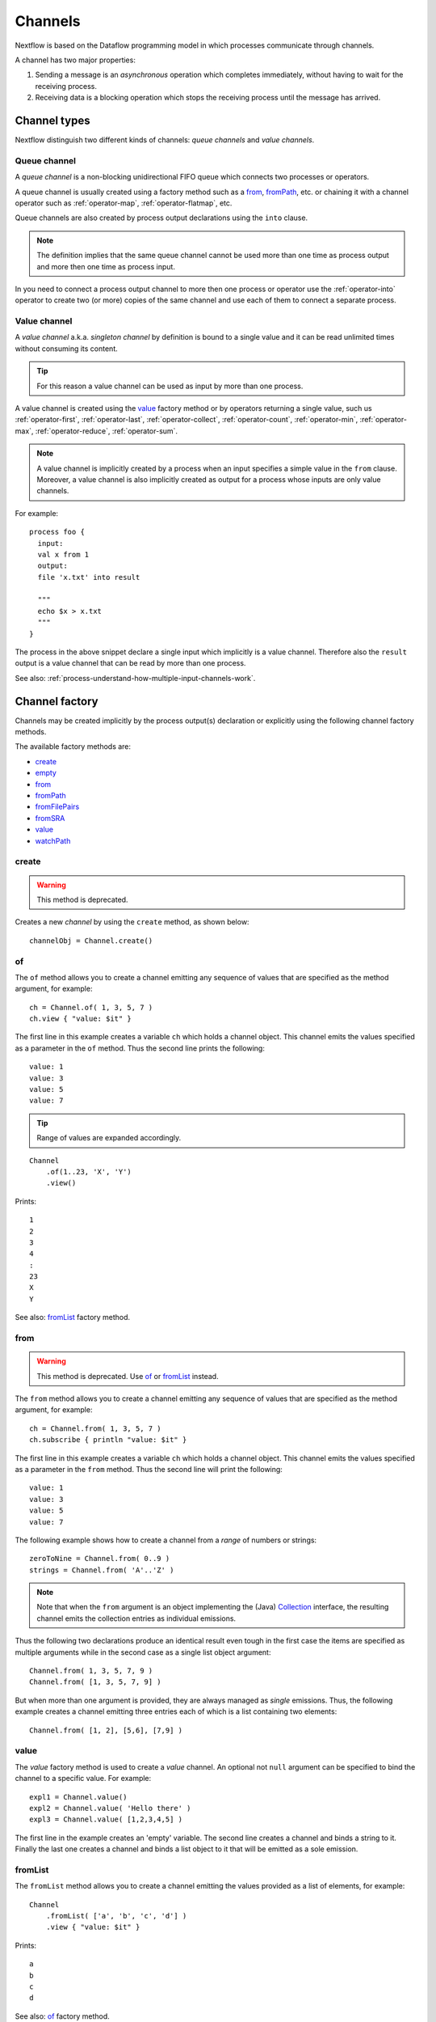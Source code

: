 .. _channel-page:

********
Channels
********

Nextflow is based on the Dataflow programming model in which processes communicate through channels.

A channel has two major properties:

#. Sending a message is an `asynchronous` operation which completes immediately,
   without having to wait for the receiving process.

#. Receiving data is a blocking operation which stops the receiving process until the message has arrived.

.. _channel-types:

Channel types
=============

Nextflow distinguish two different kinds of channels: `queue channels` and `value channels`.

.. _channel-type-queue:

Queue channel
-------------

A `queue channel` is a non-blocking unidirectional FIFO queue which connects two processes or operators.

A queue channel is usually created using a factory method such as a `from`_, `fromPath`_, etc.
or chaining it with a channel operator such as :ref:`operator-map`, :ref:`operator-flatmap`, etc.

Queue channels are also created by process output declarations using the ``into`` clause.

.. note:: The definition implies that the same queue channel cannot be used more than one time as process
 output and more then one time as process input.

In you need to connect a process output channel to more then one process or operator use the
:ref:`operator-into` operator to create two (or more) copies of the same channel and use each
of them to connect a separate process.

.. _channel-type-value:

Value channel
-------------

A `value channel` a.k.a. *singleton channel* by definition is bound to a single value and it can be read
unlimited times without consuming its content.

.. tip:: For this reason a value channel can be used as input by more than one process.

A value channel is created using the `value`_ factory method or by operators returning
a single value, such us :ref:`operator-first`, :ref:`operator-last`, :ref:`operator-collect`,
:ref:`operator-count`, :ref:`operator-min`, :ref:`operator-max`, :ref:`operator-reduce`, :ref:`operator-sum`.


.. note:: A value channel is implicitly created by a process when an input specifies a simple value
  in the ``from`` clause.
  Moreover, a value channel is also implicitly created as output for a process whose
  inputs are only value channels.

For example::

    process foo {
      input:
      val x from 1
      output:
      file 'x.txt' into result

      """
      echo $x > x.txt
      """
    }

The process in the above snippet declare a single input which implicitly is a value channel.
Therefore also the ``result`` output is a value channel that can be read by more than one process.

See also: :ref:`process-understand-how-multiple-input-channels-work`.

.. _channel-factory:

Channel factory
===============

Channels may be created implicitly by the process output(s) declaration or explicitly using the following channel
factory methods.

The available factory methods are:

* `create`_
* `empty`_
* `from`_
* `fromPath`_
* `fromFilePairs`_
* `fromSRA`_
* `value`_
* `watchPath`_

.. _channel-create:

create
------

.. warning::
    This method is deprecated.

Creates a new `channel` by using the ``create`` method, as shown below::

    channelObj = Channel.create()


.. _channel-of:

of
--

The ``of`` method allows you to create a channel emitting any sequence of values that are specified as the method argument,
for example::

    ch = Channel.of( 1, 3, 5, 7 )
    ch.view { "value: $it" }

The first line in this example creates a variable ``ch`` which holds a channel object. This channel emits the values
specified as a parameter in the ``of`` method. Thus the second line prints the following::

    value: 1
    value: 3
    value: 5
    value: 7


.. tip::
    Range of values are expanded accordingly.

::

    Channel
        .of(1..23, 'X', 'Y')
        .view()

Prints::

    1
    2
    3
    4
    :
    23
    X
    Y

See also: `fromList`_ factory method.

.. _channel-from:

from
----

.. warning:: This method is deprecated. Use `of`_ or `fromList`_ instead.

The ``from`` method allows you to create a channel emitting any sequence of values that are specified as the method argument,
for example::

    ch = Channel.from( 1, 3, 5, 7 )
    ch.subscribe { println "value: $it" }

The first line in this example creates a variable ``ch`` which holds a channel object. This channel emits the values
specified as a parameter in the ``from`` method. Thus the second line will print the following::

    value: 1
    value: 3
    value: 5
    value: 7


The following example shows how to create a channel from a `range` of numbers or strings::

    zeroToNine = Channel.from( 0..9 )
    strings = Channel.from( 'A'..'Z' )



.. note:: Note that when the ``from`` argument is an object implementing the (Java)
  `Collection <http://docs.oracle.com/javase/7/docs/api/java/util/Collection.html>`_ interface, the resulting channel
  emits the collection entries as individual emissions.

Thus the following two declarations produce an identical result even tough in the first case the items are specified
as multiple arguments while in the second case as a single list object argument::

    Channel.from( 1, 3, 5, 7, 9 )
    Channel.from( [1, 3, 5, 7, 9] )


But when more than one argument is provided, they are always managed as `single` emissions. Thus, the following example
creates a channel emitting three entries each of which is a list containing two elements::

    Channel.from( [1, 2], [5,6], [7,9] )



.. _channel-value:

value
-----

The `value` factory method is used to create a *value* channel. An optional not ``null`` argument
can be specified to bind the channel to a specific value. For example::


    expl1 = Channel.value()
    expl2 = Channel.value( 'Hello there' )
    expl3 = Channel.value( [1,2,3,4,5] )


The first line in the example creates an 'empty' variable. The second line creates a channel and binds a string to it.
Finally the last one creates a channel and binds a list object to it that will be emitted as a sole emission.


.. _channel-fromlist:

fromList
--------

The ``fromList`` method allows you to create a channel emitting the values provided as a list of elements,
for example::

    Channel
        .fromList( ['a', 'b', 'c', 'd'] )
        .view { "value: $it" }

Prints::

    a
    b
    c
    d


See also: `of`_ factory method.

.. _channel-path:

fromPath
--------

You can create a channel emitting one or more file paths by using the ``fromPath`` method and specifying a path string
as an argument. For example::

    myFileChannel = Channel.fromPath( '/data/some/bigfile.txt' )

The above line creates a channel and binds to it a `Path <http://docs.oracle.com/javase/7/docs/api/java/nio/file/Path.html>`_
item referring the specified file.

.. note:: It does not check the file existence.

Whenever the ``fromPath`` argument contains a ``*`` or ``?`` wildcard character it is interpreted as a `glob`_ path matcher.
For example::

    myFileChannel = Channel.fromPath( '/data/big/*.txt' )


This example creates a channel and emits as many ``Path`` items as there are files with ``txt`` extension in the ``/data/big`` folder.

.. tip:: Two asterisks, i.e. ``**``, works like ``*`` but crosses directory boundaries.
  This syntax is generally used for matching complete paths. Curly brackets specify a collection of sub-patterns.

For example::

    files = Channel.fromPath( 'data/**.fa' )
    moreFiles = Channel.fromPath( 'data/**/*.fa' )
    pairFiles = Channel.fromPath( 'data/file_{1,2}.fq' )

The first line returns a channel emitting the files ending with the suffix ``.fa`` in the ``data`` folder `and` recursively
in all its sub-folders. While the second one only emits the files which have the same suffix in `any` sub-folder in the ``data`` path.
Finally the last example emits two files: ``data/file_1.fq`` and ``data/file_2.fq``.

.. note:: As in Linux Bash the ``*`` wildcard does not match against hidden files (i.e. files whose name start with a ``.`` character).

In order to include hidden files, you need to start your pattern with a period character or specify the ``hidden: true`` option. For example::

    expl1 = Channel.fromPath( '/path/.*' )
    expl2 = Channel.fromPath( '/path/.*.fa' )
    expl3 = Channel.fromPath( '/path/*', hidden: true )


The first example returns all hidden files in the specified path. The second one returns all hidden files
ending with the ``.fa`` suffix. Finally the last example returns all files (hidden and non-hidden) in that path.

By default a `glob`_ pattern only looks for `regular file` paths that match the specified criteria, i.e.
it won't return directory paths.

You may use the parameter ``type`` specifying the value ``file``, ``dir`` or ``any`` in order to define what kind of paths
you want. For example::

        myFileChannel = Channel.fromPath( '/path/*b', type: 'dir' )
        myFileChannel = Channel.fromPath( '/path/a*', type: 'any' )

The first example will return all `directory` paths ending with the ``b`` suffix, while the second will return any file
and directory starting with a ``a`` prefix.


=============== ===================
Name            Description
=============== ===================
glob            When ``true`` interprets characters ``*``, ``?``, ``[]`` and ``{}`` as glob wildcards, otherwise handles them as normal characters (default: ``true``)
type            Type of paths returned, either ``file``, ``dir`` or ``any`` (default: ``file``)
hidden          When ``true`` includes hidden files in the resulting paths (default: ``false``)
maxDepth        Maximum number of directory levels to visit (default: `no limit`)
followLinks     When ``true`` it follows symbolic links during directories tree traversal, otherwise they are managed as files (default: ``true``)
relative        When ``true`` returned paths are relative to the top-most common directory (default: ``false``)
checkIfExists   When ``true`` throws an exception of the specified path do not exist in the file system (default: ``false``)
=============== ===================

.. note:: More than one path or glob pattern can be specified using a list as argument::

      Channel.fromPath( ['/some/path/*.fq', '/other/path/*.fastq'] )

  (requires version 0.31.x or later)

.. _channel-filepairs:

fromFilePairs
-------------

The ``fromFilePairs`` method creates a channel emitting the file pairs matching a `glob`_ pattern provided by the user.
The matching files are emitted as tuples in which the first element is the grouping key of the matching
pair and the second element is the list of files (sorted in lexicographical order). For example::

    Channel
        .fromFilePairs('/my/data/SRR*_{1,2}.fastq')
        .println()

It will produce an output similar to the following::

    [SRR493366, [/my/data/SRR493366_1.fastq, /my/data/SRR493366_2.fastq]]
    [SRR493367, [/my/data/SRR493367_1.fastq, /my/data/SRR493367_2.fastq]]
    [SRR493368, [/my/data/SRR493368_1.fastq, /my/data/SRR493368_2.fastq]]
    [SRR493369, [/my/data/SRR493369_1.fastq, /my/data/SRR493369_2.fastq]]
    [SRR493370, [/my/data/SRR493370_1.fastq, /my/data/SRR493370_2.fastq]]
    [SRR493371, [/my/data/SRR493371_1.fastq, /my/data/SRR493371_2.fastq]]


.. note::
    The glob pattern must contain at least a star wildcard character.

Alternatively it is possible to implement a custom file pair grouping strategy providing a closure which,
given the current file as parameter, returns the grouping key.
For example::

    Channel
        .fromFilePairs('/some/data/*', size: -1) { file -> file.extension }
        .println { ext, files -> "Files with the extension $ext are $files" }


Table of optional parameters available:

=============== ===================
Name            Description
=============== ===================
type            Type of paths returned, either ``file``, ``dir`` or ``any`` (default: ``file``)
hidden          When ``true`` includes hidden files in the resulting paths (default: ``false``)
maxDepth        Maximum number of directory levels to visit (default: `no limit`)
followLinks     When ``true`` it follows symbolic links during directories tree traversal, otherwise they are managed as files (default: ``true``)
size            Defines the number of files each emitted item is expected to hold (default: 2). Set to ``-1`` for any.
flat            When ``true`` the matching files are produced as sole elements in the emitted tuples (default: ``false``).
checkIfExists   When ``true`` throws an exception of the specified path do not exist in the file system (default: ``false``)
=============== ===================

.. note:: More than one glob pattern can be specified using a list as argument::

      Channel.fromFilePairs( ['/some/data/SRR*_{1,2}.fastq', '/other/data/QFF*_{1,2}.fastq'] )

  (requires version 0.31.x or later)


.. _channel-fromsra:

fromSRA
-------

The ``fromSRA`` method queries the `NCBI SRA <https://www.ncbi.nlm.nih.gov/sra>`_ database and returns a channel emitting
the FASTQ files matching the specified criteria i.e project or accession number(s). For example::

    Channel
        .fromSRA('SRP043510')
        .println()


It returns::

    [SRR1448794, ftp://ftp.sra.ebi.ac.uk/vol1/fastq/SRR144/004/SRR1448794/SRR1448794.fastq.gz]
    [SRR1448795, ftp://ftp.sra.ebi.ac.uk/vol1/fastq/SRR144/005/SRR1448795/SRR1448795.fastq.gz]
    [SRR1448792, ftp://ftp.sra.ebi.ac.uk/vol1/fastq/SRR144/002/SRR1448792/SRR1448792.fastq.gz]
    [SRR1448793, ftp://ftp.sra.ebi.ac.uk/vol1/fastq/SRR144/003/SRR1448793/SRR1448793.fastq.gz]
    [SRR1910483, ftp://ftp.sra.ebi.ac.uk/vol1/fastq/SRR191/003/SRR1910483/SRR1910483.fastq.gz]
    [SRR1910482, ftp://ftp.sra.ebi.ac.uk/vol1/fastq/SRR191/002/SRR1910482/SRR1910482.fastq.gz]
    (remaining omitted)

Multiple accession IDs can be specified using a list object::

    ids = ['ERR908507', 'ERR908506', 'ERR908505']
    Channel
        .fromSRA(ids)
        .println()

::

    [ERR908507, [ftp://ftp.sra.ebi.ac.uk/vol1/fastq/ERR908/ERR908507/ERR908507_1.fastq.gz, ftp://ftp.sra.ebi.ac.uk/vol1/fastq/ERR908/ERR908507/ERR908507_2.fastq.gz]]
    [ERR908506, [ftp://ftp.sra.ebi.ac.uk/vol1/fastq/ERR908/ERR908506/ERR908506_1.fastq.gz, ftp://ftp.sra.ebi.ac.uk/vol1/fastq/ERR908/ERR908506/ERR908506_2.fastq.gz]]
    [ERR908505, [ftp://ftp.sra.ebi.ac.uk/vol1/fastq/ERR908/ERR908505/ERR908505_1.fastq.gz, ftp://ftp.sra.ebi.ac.uk/vol1/fastq/ERR908/ERR908505/ERR908505_2.fastq.gz]]


.. note:: Read pairs are implicitly managed are returned as a list of files.

.. tip:: Behind the scene it's uses the NCBI `ESearch <https://www.ncbi.nlm.nih.gov/books/NBK25499/#chapter4.ESearch>`_
  API, therefore the ``fromSRA`` method allow the usage of any query term supported by this API.

Table of optional parameters available:

=============== ===================
Name            Description
=============== ===================
apiKey          NCBI user API key.
cache           Enable/disable the caching API requests (default: ``true``).
max             Maximum number of entries that can be retried (default: unlimited) .
=============== ===================


To access the NCBI search service the `NCBI API keys <https://ncbiinsights.ncbi.nlm.nih.gov/2017/11/02/new-api-keys-for-the-e-utilities>`_
should be provided either:

* Using the ``apiKey`` optional parameter e.g. ``Channel.fromSRA(ids, apiKey:'0123456789abcdef')``.
* Exporting the ``NCBI_API_KEY`` variable in your environment e.g. ``export NCBI_API_KEY=0123456789abcdef``.

.. note:: This feature requires Nextflow version 19.04.0 or later.

.. _channel-watch:

watchPath
---------

The ``watchPath`` method watches a folder for one or more files matching a specified pattern. As soon as
there is a file that meets the specified condition, it is emitted over the channel that is returned by the ``watchPath``
method. The condition on files to watch can be specified by using ``*`` or ``?`` wildcard characters i.e. by specifying
a `glob`_ path matching criteria.

For example::

     Channel
        .watchPath( '/path/*.fa' )
        .subscribe { println "Fasta file: $it" }


By default it watches only for new files created in the specified folder. Optionally, it is possible to provide a
second argument that specifies what event(s) to watch. The supported events are:

=========== ================
Name        Description
=========== ================
``create``  A new file is created (default)
``modify``  A file is modified
``delete``  A file is deleted
=========== ================

You can specified more than one of these events by using a comma separated string as shown below::

     Channel
        .watchPath( '/path/*.fa', 'create,modify' )
        .subscribe { println "File created or modified: $it" }


.. warning:: The ``watchPath`` factory waits endlessly for files that match the specified pattern and event(s).
  Thus, whenever you use it in your script, the resulting pipeline will never finish.

See also: `fromPath`_ factory method.


.. _channel-empty:

empty
-----

The ``empty`` factory method, by definition, creates a channel that doesn't emit any value.

See also: :ref:`operator-ifempty` and :ref:`operator-close` operators.


Binding values
==============

Since in `Nextflow` channels are implemented using `dataflow` variables or queues. Thus sending a message
is equivalent to `bind` a value to object representing the communication channel.


.. _channel-bind1:

bind
----

Channel objects provide a `bind( )` method which is the basic operation to send a message over the channel.
For example::

    myChannel = Channel.create()
    myChannel.bind( 'Hello world' )


.. _channel-bind2:

operator <<
-----------

The operator ``<<`` is just a syntax sugar for the `bind` method. Thus, the following example produce
an identical result as the previous one::

    myChannel = Channel.create()
    myChannel << 'Hello world'



Observing events
================


.. _channel-subscribe:

subscribe
---------

The ``subscribe`` method permits to execute a user define function each time a new value is emitted by the source channel.

The emitted value is passed implicitly to the specified function. For example::

    // define a channel emitting three values
    source = Channel.from ( 'alpha', 'beta', 'delta' )

    // subscribe a function to the channel printing the emitted values
    source.subscribe {  println "Got: $it"  }

::

    Got: alpha
    Got: beta
    Got: delta


.. note:: Formally the user defined function is a ``Closure`` as defined by the Groovy programming language on which
  the `Nextflow` scripts are based on.

If needed the closure parameter can be defined explicitly, using a name other than ``it`` and, optionally,
specifying the expected value type, as showed in the following example::

    Channel
        .from( 'alpha', 'beta', 'lambda' )
        .subscribe { String str ->
            println "Got: ${str}; len: ${str.size()}"
         }

::

    Got: alpha; len: 5
    Got: beta; len: 4
    Got: lambda; len: 6

Read :ref:`script-closure` paragraph to learn more about `closure` feature.


onNext, onComplete, and onError
-------------------------------

The ``subscribe`` method may accept one or more of the following event handlers:

* ``onNext``: registers a function that is invoked whenever the channel emits a value.
  This is the same as using the ``subscribe`` with a `plain` closure as describe in the examples above.

* ``onComplete``: registers a function that is invoked after the `last` value is emitted by the channel.

* ``onError``: registers a function that it is invoked when an exception is raised while handling the
  ``onNext`` event. It will not make further calls to ``onNext`` or ``onComplete``.
  The ``onError`` method takes as its parameter the ``Throwable`` that caused the error.


For example::

    Channel
        .from( 1, 2, 3 )
        .subscribe onNext: { println it }, onComplete: { println 'Done' }

::

    1
    2
    3
    Done



.. _glob: http://docs.oracle.com/javase/tutorial/essential/io/fileOps.html#glob
